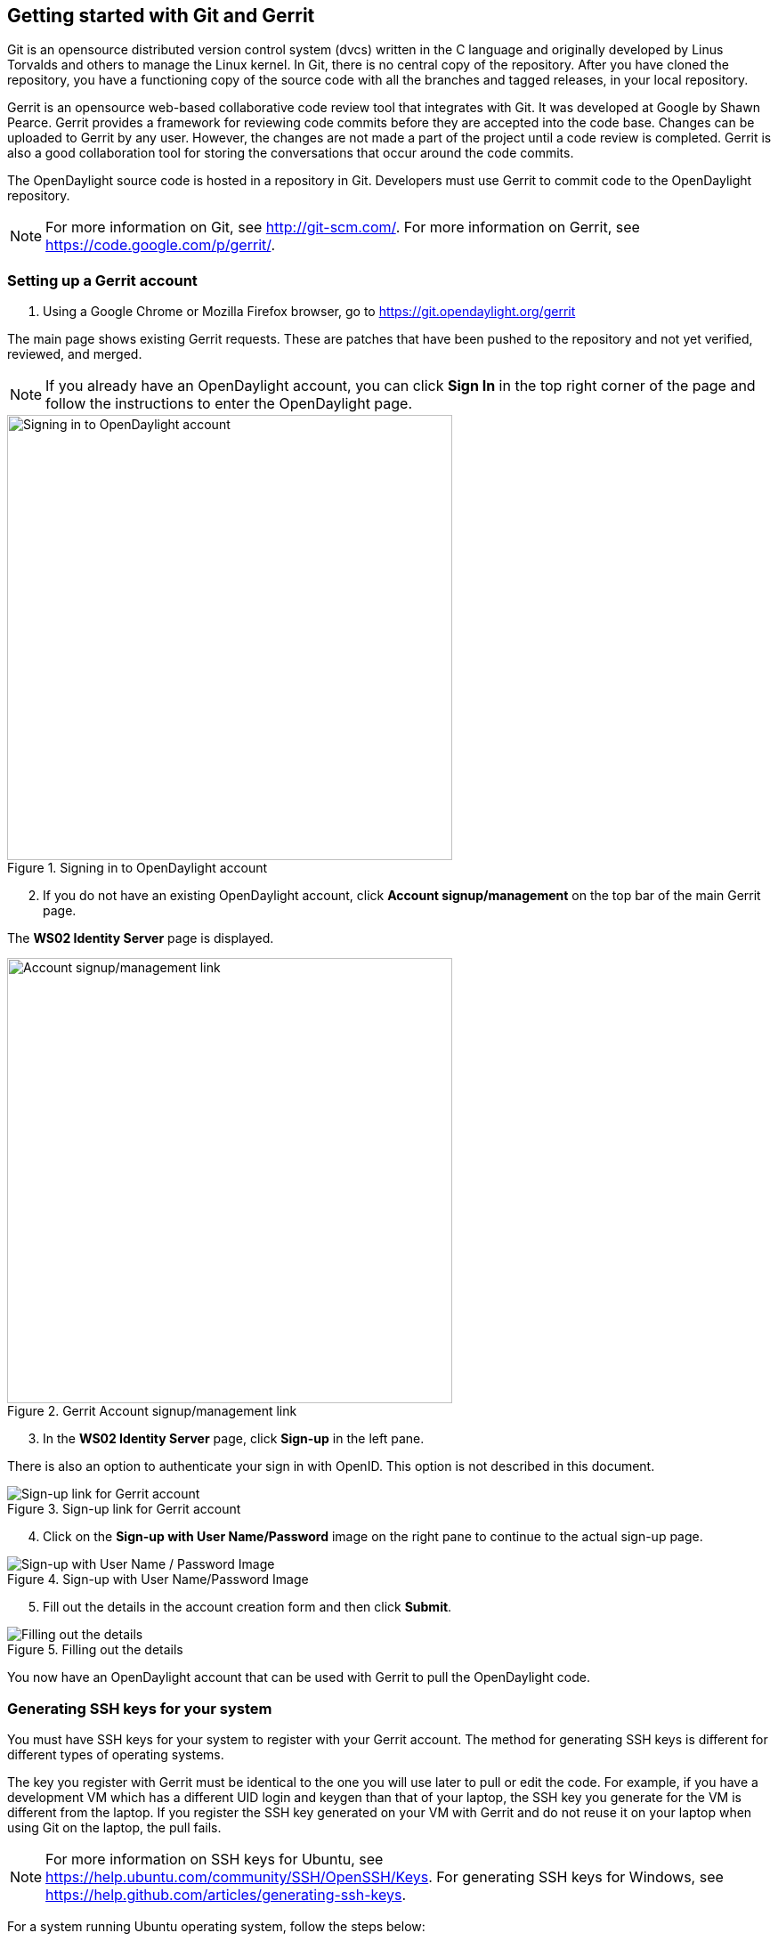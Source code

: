 == Getting started with Git and Gerrit

Git is an opensource distributed version control system (dvcs) written in the C language and originally developed by Linus Torvalds and others to manage the Linux kernel. In Git, there is no central copy of the repository. After you have cloned the repository, you have a functioning copy of the source code with all the branches and tagged releases, in your local repository.

Gerrit is an opensource web-based collaborative code review tool that integrates with Git. It was developed at Google by Shawn Pearce. Gerrit provides a framework for reviewing code commits before they are accepted into the code base. Changes can be uploaded to Gerrit by any user. However, the changes are not made a part of the project until a code review is completed. Gerrit is also a good collaboration tool for storing the conversations that occur around the code commits.

The OpenDaylight source code is hosted in a repository in Git. Developers must use Gerrit to commit code to the OpenDaylight repository.

NOTE: For more information on Git, see http://git-scm.com/. For more information on Gerrit, see https://code.google.com/p/gerrit/.

=== Setting up a Gerrit account

. Using a Google Chrome or Mozilla Firefox browser, go to https://git.opendaylight.org/gerrit

The main page shows existing Gerrit requests. These are patches that have been pushed to the repository and not yet verified, reviewed, and merged.

NOTE: If you already have an OpenDaylight account, you can click *Sign In* in the top right corner of the page and follow the instructions to enter the OpenDaylight page.

.Signing in to OpenDaylight account

image::Sign_in.jpg["Signing in to OpenDaylight account",width=500]

[start=2]

. If you do not have an existing OpenDaylight account, click *Account signup/management* on the top bar of the main Gerrit page.

The *WS02 Identity Server* page is displayed.


.Gerrit Account signup/management link

image::Gerrit_setup.jpg["Account signup/management link",width=500]

[start=3]

. In the *WS02 Identity Server* page, click *Sign-up* in the left pane.

There is also an option to authenticate your sign in with OpenID. This option is not described in this document.

.Sign-up link for Gerrit account

image::sign-up.jpg[Sign-up link for Gerrit account]

[start=4]

. Click on the *Sign-up with User Name/Password* image on the right pane to continue to the actual sign-up page.

.Sign-up with User Name/Password Image

image::signup_image.jpg[Sign-up with User Name / Password Image]

[start=5]

. Fill out the details in the account creation form and then click *Submit*.

.Filling out the details

image::form_details.jpg[Filling out the details]

You now have an OpenDaylight account that can be used with Gerrit to pull the OpenDaylight code.

=== Generating SSH keys for your system

You must have SSH keys for your system to register with your Gerrit account. The method for generating SSH keys is different for different types of operating systems.

The key you register with Gerrit must be identical to the one you will use later to pull or edit the code. For example, if you have a development VM which has a different UID login and keygen than that of your laptop, the SSH key you generate for the VM is different from the laptop. If you register the SSH key generated on your VM with Gerrit and do not reuse it on your laptop when using Git on the laptop, the pull fails.

NOTE: For more information on SSH keys for Ubuntu, see https://help.ubuntu.com/community/SSH/OpenSSH/Keys. For generating SSH keys for Windows, see https://help.github.com/articles/generating-ssh-keys.

For a system running Ubuntu operating system, follow the steps below:

. Run the following command:

[literal]

mkdir ~/.ssh
chmod 700 ~/.ssh
ssh-keygen -t rsa

[start=2]

. You are prompted for a location to save the keys, and a passphrase for the keys.

This passphrase protects your private key while it is stored on the hard drive. You must use the passphrase to use the keys every time you need to login to a key-based system.

[literal]

Generating public/private rsa key pair.
Enter file in which to save the key (/home/b/.ssh/id_rsa):
Enter passphrase (empty for no passphrase):
Enter same passphrase again:
Your identification has been saved in /home/b/.ssh/id_rsa.
Your public key has been saved in /home/b/.ssh/id_rsa.pub.

Your public key is now available as *.ssh/id_rsa.pub* in your home folder.

=== Registering your SSH key with Gerrit

. Using a Google Chrome or Mozilla Firefox browser, go to https://git.opendaylight.org/gerrit.

[start=2]
. Click *Sign In* to access the OpenDaylight repository.

.Signin in to OpenDaylight repository

image::Sign_in.jpg["Signin in to OpenDaylight repository",width=500]

[start=3]
. Click your name in the top right corner of the window and then click *Settings*.

The *Settings* page is displayed.

.Settings page for your Gerrit account

image::Gerrit_settings.jpg["Settings page for your Gerrit account",width=500]

[start=4]
. Click *SSH Public Keys* under *Settings*.

. Click *Add Key*.

. In the *Add SSH Public Key* text box, paste the contents of your *id_rsa.pub* file and then click *Add*.

.Adding your SSH key

image::SSH_keys.jpg[Adding your SSH key]

To verify your SSH key is working correctly, try using an SSH client to connect to Gerrit's SSHD port. 

[literal]

$ ssh -p 29418 <sshusername>@git.opendaylight.org
Enter passphrase for key '/home/cisco/.ssh/id_rsa': 
****    Welcome to Gerrit Code Review    ****
Hi <user>, you have successfully connected over SSH.
Unfortunately, interactive shells are disabled.
To clone a hosted Git repository, use: git clone ssh://<user>@git.opendaylight.org:29418/REPOSITORY_NAME.git
Connection to git.opendaylight.org closed.

You can now proceed to either Pulling, Hacking, and Pushing the Code from the CLI or Pulling, Hacking, and Pushing the Code from Eclipse depending on your implementation.




